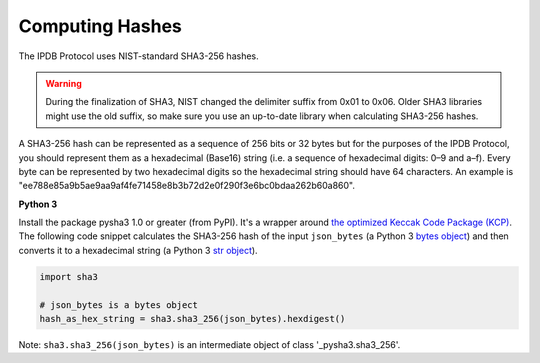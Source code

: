 Computing Hashes
================

The IPDB Protocol uses NIST-standard SHA3-256 hashes.

.. warning::

   During the finalization of SHA3, NIST changed the delimiter suffix from 0x01 to 0x06.
   Older SHA3 libraries might use the old suffix,
   so make sure you use an up-to-date library when calculating SHA3-256 hashes.

A SHA3-256 hash can be represented as a sequence of 256 bits or 32 bytes
but for the purposes of the IPDB Protocol,
you should represent them as a hexadecimal (Base16) string
(i.e. a sequence of hexadecimal digits: 0–9 and a–f).
Every byte can be represented by two hexadecimal digits
so the hexadecimal string should have 64 characters.
An example is
"ee788e85a9b5ae9aa9af4fe71458e8b3b72d2e0f290f3e6bc0bdaa262b60a860".


**Python 3**

Install the package pysha3 1.0 or greater (from PyPI).
It's a wrapper around 
`the optimized Keccak Code Package (KCP) <https://github.com/gvanas/KeccakCodePackage>`_.
The following code snippet calculates the SHA3-256 hash
of the input ``json_bytes`` (a Python 3
`bytes object <https://docs.python.org/3/library/stdtypes.html#bytes-objects>`_)
and then converts it to a hexadecimal string (a Python 3
`str object <https://docs.python.org/3/library/stdtypes.html#text-sequence-type-str>`_).

.. code:: python

   import sha3

   # json_bytes is a bytes object
   hash_as_hex_string = sha3.sha3_256(json_bytes).hexdigest()

Note: ``sha3.sha3_256(json_bytes)`` is an intermediate object of class
'_pysha3.sha3_256'.
